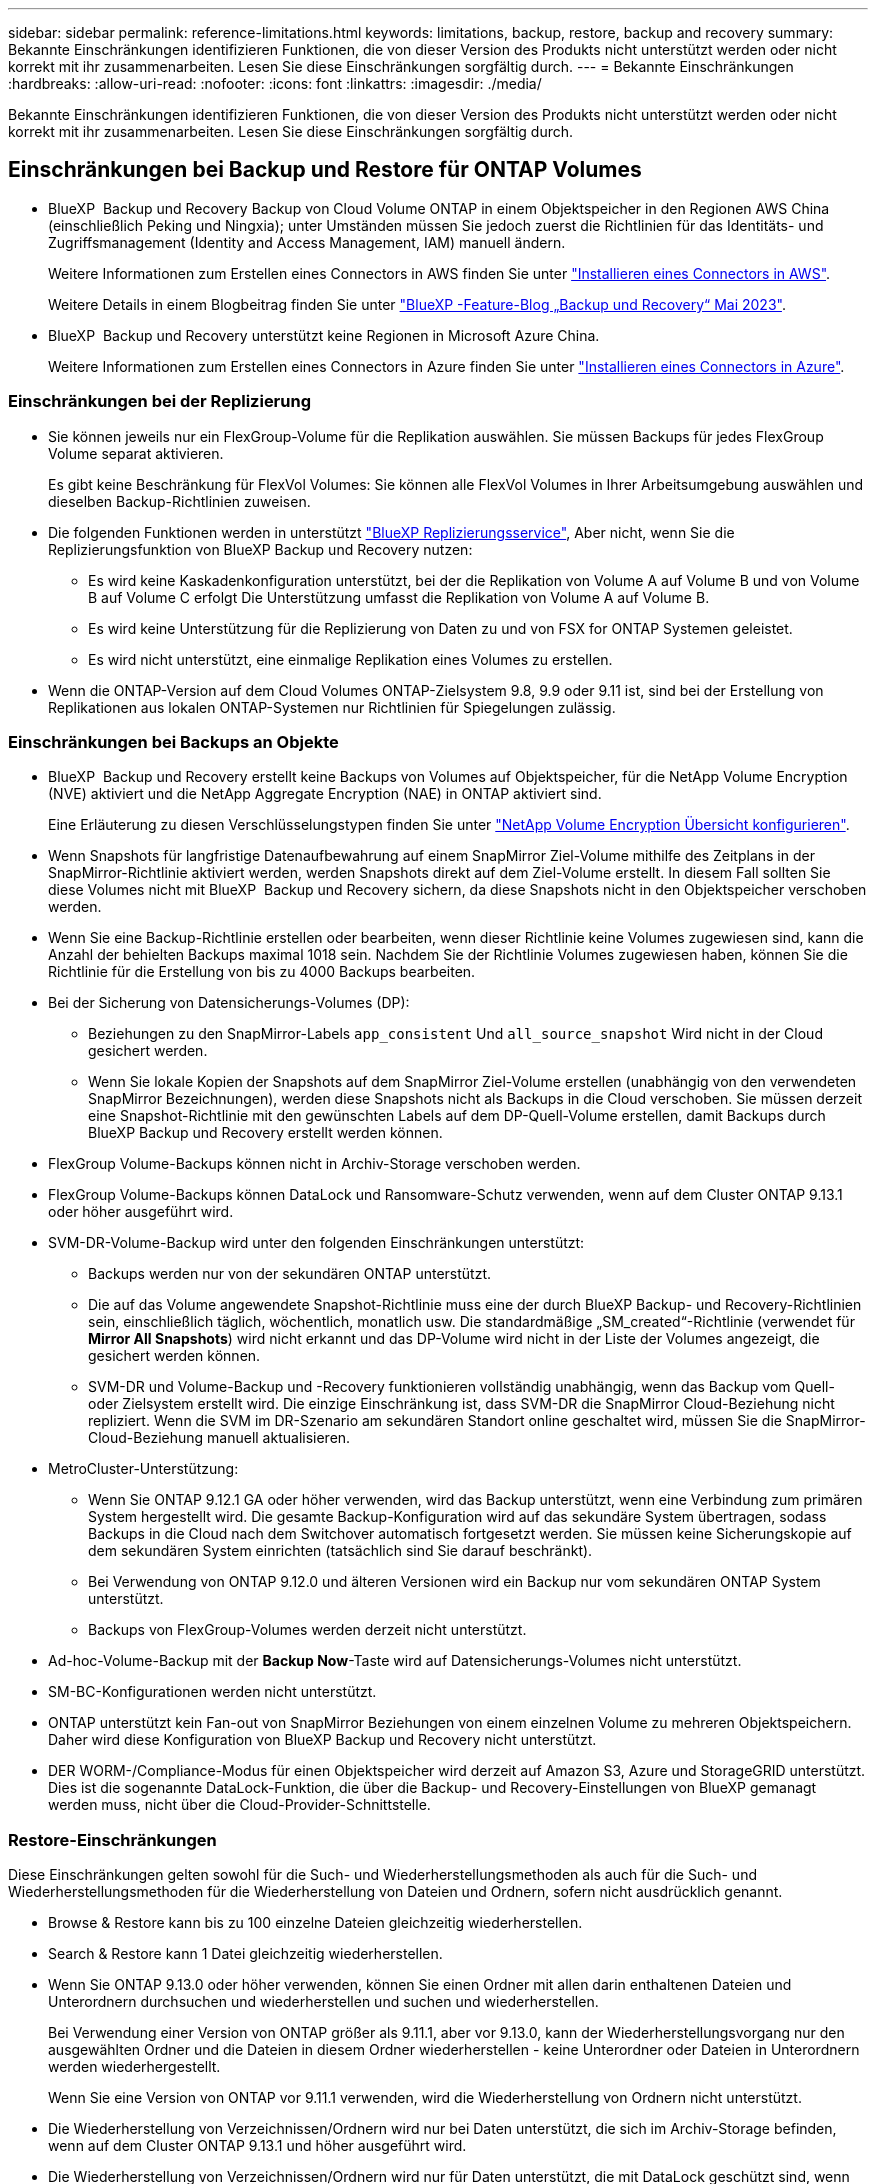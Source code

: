 ---
sidebar: sidebar 
permalink: reference-limitations.html 
keywords: limitations, backup, restore, backup and recovery 
summary: Bekannte Einschränkungen identifizieren Funktionen, die von dieser Version des Produkts nicht unterstützt werden oder nicht korrekt mit ihr zusammenarbeiten. Lesen Sie diese Einschränkungen sorgfältig durch. 
---
= Bekannte Einschränkungen
:hardbreaks:
:allow-uri-read: 
:nofooter: 
:icons: font
:linkattrs: 
:imagesdir: ./media/


[role="lead"]
Bekannte Einschränkungen identifizieren Funktionen, die von dieser Version des Produkts nicht unterstützt werden oder nicht korrekt mit ihr zusammenarbeiten. Lesen Sie diese Einschränkungen sorgfältig durch.



== Einschränkungen bei Backup und Restore für ONTAP Volumes

* BlueXP  Backup und Recovery Backup von Cloud Volume ONTAP in einem Objektspeicher in den Regionen AWS China (einschließlich Peking und Ningxia); unter Umständen müssen Sie jedoch zuerst die Richtlinien für das Identitäts- und Zugriffsmanagement (Identity and Access Management, IAM) manuell ändern.
+
Weitere Informationen zum Erstellen eines Connectors in AWS finden Sie unter https://docs.netapp.com/us-en/bluexp-setup-admin/task-install-connector-aws-bluexp.html["Installieren eines Connectors in AWS"^].

+
Weitere Details in einem Blogbeitrag finden Sie unter https://community.netapp.com/t5/Tech-ONTAP-Blogs/BlueXP-Backup-and-Recovery-Feature-Blog-May-23-Updates/ba-p/444052["BlueXP -Feature-Blog „Backup und Recovery“ Mai 2023"^].

* BlueXP  Backup und Recovery unterstützt keine Regionen in Microsoft Azure China.
+
Weitere Informationen zum Erstellen eines Connectors in Azure finden Sie unter https://docs.netapp.com/us-en/bluexp-setup-admin/task-install-connector-azure-bluexp.html["Installieren eines Connectors in Azure"^].





=== Einschränkungen bei der Replizierung

* Sie können jeweils nur ein FlexGroup-Volume für die Replikation auswählen. Sie müssen Backups für jedes FlexGroup Volume separat aktivieren.
+
Es gibt keine Beschränkung für FlexVol Volumes: Sie können alle FlexVol Volumes in Ihrer Arbeitsumgebung auswählen und dieselben Backup-Richtlinien zuweisen.

* Die folgenden Funktionen werden in unterstützt https://docs.netapp.com/us-en/bluexp-replication/index.html["BlueXP Replizierungsservice"], Aber nicht, wenn Sie die Replizierungsfunktion von BlueXP Backup und Recovery nutzen:
+
** Es wird keine Kaskadenkonfiguration unterstützt, bei der die Replikation von Volume A auf Volume B und von Volume B auf Volume C erfolgt Die Unterstützung umfasst die Replikation von Volume A auf Volume B.
** Es wird keine Unterstützung für die Replizierung von Daten zu und von FSX for ONTAP Systemen geleistet.
** Es wird nicht unterstützt, eine einmalige Replikation eines Volumes zu erstellen.


* Wenn die ONTAP-Version auf dem Cloud Volumes ONTAP-Zielsystem 9.8, 9.9 oder 9.11 ist, sind bei der Erstellung von Replikationen aus lokalen ONTAP-Systemen nur Richtlinien für Spiegelungen zulässig.




=== Einschränkungen bei Backups an Objekte

* BlueXP  Backup und Recovery erstellt keine Backups von Volumes auf Objektspeicher, für die NetApp Volume Encryption (NVE) aktiviert und die NetApp Aggregate Encryption (NAE) in ONTAP aktiviert sind.
+
Eine Erläuterung zu diesen Verschlüsselungstypen finden Sie unter https://docs.netapp.com/us-en/ontap/encryption-at-rest/configure-netapp-volume-encryption-concept.html["NetApp Volume Encryption Übersicht konfigurieren"^].



* Wenn Snapshots für langfristige Datenaufbewahrung auf einem SnapMirror Ziel-Volume mithilfe des Zeitplans in der SnapMirror-Richtlinie aktiviert werden, werden Snapshots direkt auf dem Ziel-Volume erstellt. In diesem Fall sollten Sie diese Volumes nicht mit BlueXP  Backup und Recovery sichern, da diese Snapshots nicht in den Objektspeicher verschoben werden.
* Wenn Sie eine Backup-Richtlinie erstellen oder bearbeiten, wenn dieser Richtlinie keine Volumes zugewiesen sind, kann die Anzahl der behielten Backups maximal 1018 sein. Nachdem Sie der Richtlinie Volumes zugewiesen haben, können Sie die Richtlinie für die Erstellung von bis zu 4000 Backups bearbeiten.
* Bei der Sicherung von Datensicherungs-Volumes (DP):
+
** Beziehungen zu den SnapMirror-Labels `app_consistent` Und `all_source_snapshot` Wird nicht in der Cloud gesichert werden.
** Wenn Sie lokale Kopien der Snapshots auf dem SnapMirror Ziel-Volume erstellen (unabhängig von den verwendeten SnapMirror Bezeichnungen), werden diese Snapshots nicht als Backups in die Cloud verschoben. Sie müssen derzeit eine Snapshot-Richtlinie mit den gewünschten Labels auf dem DP-Quell-Volume erstellen, damit Backups durch BlueXP Backup und Recovery erstellt werden können.


* FlexGroup Volume-Backups können nicht in Archiv-Storage verschoben werden.
* FlexGroup Volume-Backups können DataLock und Ransomware-Schutz verwenden, wenn auf dem Cluster ONTAP 9.13.1 oder höher ausgeführt wird.
* SVM-DR-Volume-Backup wird unter den folgenden Einschränkungen unterstützt:
+
** Backups werden nur von der sekundären ONTAP unterstützt.
** Die auf das Volume angewendete Snapshot-Richtlinie muss eine der durch BlueXP Backup- und Recovery-Richtlinien sein, einschließlich täglich, wöchentlich, monatlich usw. Die standardmäßige „SM_created“-Richtlinie (verwendet für *Mirror All Snapshots*) wird nicht erkannt und das DP-Volume wird nicht in der Liste der Volumes angezeigt, die gesichert werden können.
** SVM-DR und Volume-Backup und -Recovery funktionieren vollständig unabhängig, wenn das Backup vom Quell- oder Zielsystem erstellt wird. Die einzige Einschränkung ist, dass SVM-DR die SnapMirror Cloud-Beziehung nicht repliziert. Wenn die SVM im DR-Szenario am sekundären Standort online geschaltet wird, müssen Sie die SnapMirror-Cloud-Beziehung manuell aktualisieren.




* MetroCluster-Unterstützung:
+
** Wenn Sie ONTAP 9.12.1 GA oder höher verwenden, wird das Backup unterstützt, wenn eine Verbindung zum primären System hergestellt wird. Die gesamte Backup-Konfiguration wird auf das sekundäre System übertragen, sodass Backups in die Cloud nach dem Switchover automatisch fortgesetzt werden. Sie müssen keine Sicherungskopie auf dem sekundären System einrichten (tatsächlich sind Sie darauf beschränkt).
** Bei Verwendung von ONTAP 9.12.0 und älteren Versionen wird ein Backup nur vom sekundären ONTAP System unterstützt.
** Backups von FlexGroup-Volumes werden derzeit nicht unterstützt.


* Ad-hoc-Volume-Backup mit der *Backup Now*-Taste wird auf Datensicherungs-Volumes nicht unterstützt.
* SM-BC-Konfigurationen werden nicht unterstützt.
* ONTAP unterstützt kein Fan-out von SnapMirror Beziehungen von einem einzelnen Volume zu mehreren Objektspeichern. Daher wird diese Konfiguration von BlueXP Backup und Recovery nicht unterstützt.
* DER WORM-/Compliance-Modus für einen Objektspeicher wird derzeit auf Amazon S3, Azure und StorageGRID unterstützt. Dies ist die sogenannte DataLock-Funktion, die über die Backup- und Recovery-Einstellungen von BlueXP gemanagt werden muss, nicht über die Cloud-Provider-Schnittstelle.




=== Restore-Einschränkungen

Diese Einschränkungen gelten sowohl für die Such- und Wiederherstellungsmethoden als auch für die Such- und Wiederherstellungsmethoden für die Wiederherstellung von Dateien und Ordnern, sofern nicht ausdrücklich genannt.

* Browse & Restore kann bis zu 100 einzelne Dateien gleichzeitig wiederherstellen.
* Search & Restore kann 1 Datei gleichzeitig wiederherstellen.
* Wenn Sie ONTAP 9.13.0 oder höher verwenden, können Sie einen Ordner mit allen darin enthaltenen Dateien und Unterordnern durchsuchen und wiederherstellen und suchen und wiederherstellen.
+
Bei Verwendung einer Version von ONTAP größer als 9.11.1, aber vor 9.13.0, kann der Wiederherstellungsvorgang nur den ausgewählten Ordner und die Dateien in diesem Ordner wiederherstellen - keine Unterordner oder Dateien in Unterordnern werden wiederhergestellt.

+
Wenn Sie eine Version von ONTAP vor 9.11.1 verwenden, wird die Wiederherstellung von Ordnern nicht unterstützt.

* Die Wiederherstellung von Verzeichnissen/Ordnern wird nur bei Daten unterstützt, die sich im Archiv-Storage befinden, wenn auf dem Cluster ONTAP 9.13.1 und höher ausgeführt wird.
* Die Wiederherstellung von Verzeichnissen/Ordnern wird nur für Daten unterstützt, die mit DataLock geschützt sind, wenn auf dem Cluster ONTAP 9.13.1 und höher ausgeführt wird.
* Die Wiederherstellung von Verzeichnissen/Ordnern wird derzeit nicht von Replikationen und/oder lokalen Snapshots unterstützt.
* Die Wiederherstellung von FlexGroup Volumes auf FlexVol Volumes oder FlexVol Volumes auf FlexGroup Volumes wird nicht unterstützt.
* Die wiederherzustellende Datei muss die gleiche Sprache verwenden wie die Sprache auf dem Zielvolume. Wenn die Sprachen nicht identisch sind, wird eine Fehlermeldung angezeigt.
* Die Priorität _High_ restore wird beim Wiederherstellen von Daten aus dem Azure Archiv-Storage auf StorageGRID-Systeme nicht unterstützt.
* Wenn Sie ein DP-Volume sichern und dann die SnapMirror-Beziehung zu diesem Volume unterbrechen, können Sie keine Dateien auf diesem Volume wiederherstellen, es sei denn, Sie löschen auch die SnapMirror-Beziehung oder kehren die SnapMirror-Richtung um.
* Einschränkungen bei der schnellen Wiederherstellung:
+
** Der Zielspeicherort muss ein Cloud Volumes ONTAP-System mit ONTAP 9.13.0 oder höher sein.
** Es wird nicht unterstützt, wenn sich Backups im archivierten Speicher befinden.
** FlexGroup Volumes werden nur unterstützt, wenn auf dem Quellsystem, auf dem das Cloud-Backup erstellt wurde, ONTAP 9.12.1 oder höher ausgeführt wurde.
** SnapLock Volumes werden nur unterstützt, wenn auf dem Quellsystem, auf dem das Cloud-Backup erstellt wurde, ONTAP 9.11.0 oder höher ausgeführt wurde.




